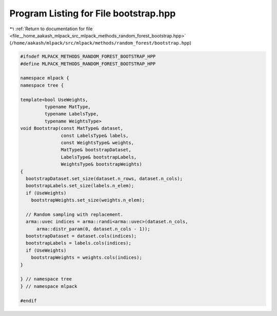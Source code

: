 
.. _program_listing_file__home_aakash_mlpack_src_mlpack_methods_random_forest_bootstrap.hpp:

Program Listing for File bootstrap.hpp
======================================

|exhale_lsh| :ref:`Return to documentation for file <file__home_aakash_mlpack_src_mlpack_methods_random_forest_bootstrap.hpp>` (``/home/aakash/mlpack/src/mlpack/methods/random_forest/bootstrap.hpp``)

.. |exhale_lsh| unicode:: U+021B0 .. UPWARDS ARROW WITH TIP LEFTWARDS

.. code-block:: cpp

   
   #ifndef MLPACK_METHODS_RANDOM_FOREST_BOOTSTRAP_HPP
   #define MLPACK_METHODS_RANDOM_FOREST_BOOTSTRAP_HPP
   
   namespace mlpack {
   namespace tree {
   
   template<bool UseWeights,
            typename MatType,
            typename LabelsType,
            typename WeightsType>
   void Bootstrap(const MatType& dataset,
                  const LabelsType& labels,
                  const WeightsType& weights,
                  MatType& bootstrapDataset,
                  LabelsType& bootstrapLabels,
                  WeightsType& bootstrapWeights)
   {
     bootstrapDataset.set_size(dataset.n_rows, dataset.n_cols);
     bootstrapLabels.set_size(labels.n_elem);
     if (UseWeights)
       bootstrapWeights.set_size(weights.n_elem);
   
     // Random sampling with replacement.
     arma::uvec indices = arma::randi<arma::uvec>(dataset.n_cols,
         arma::distr_param(0, dataset.n_cols - 1));
     bootstrapDataset = dataset.cols(indices);
     bootstrapLabels = labels.cols(indices);
     if (UseWeights)
       bootstrapWeights = weights.cols(indices);
   }
   
   } // namespace tree
   } // namespace mlpack
   
   #endif
